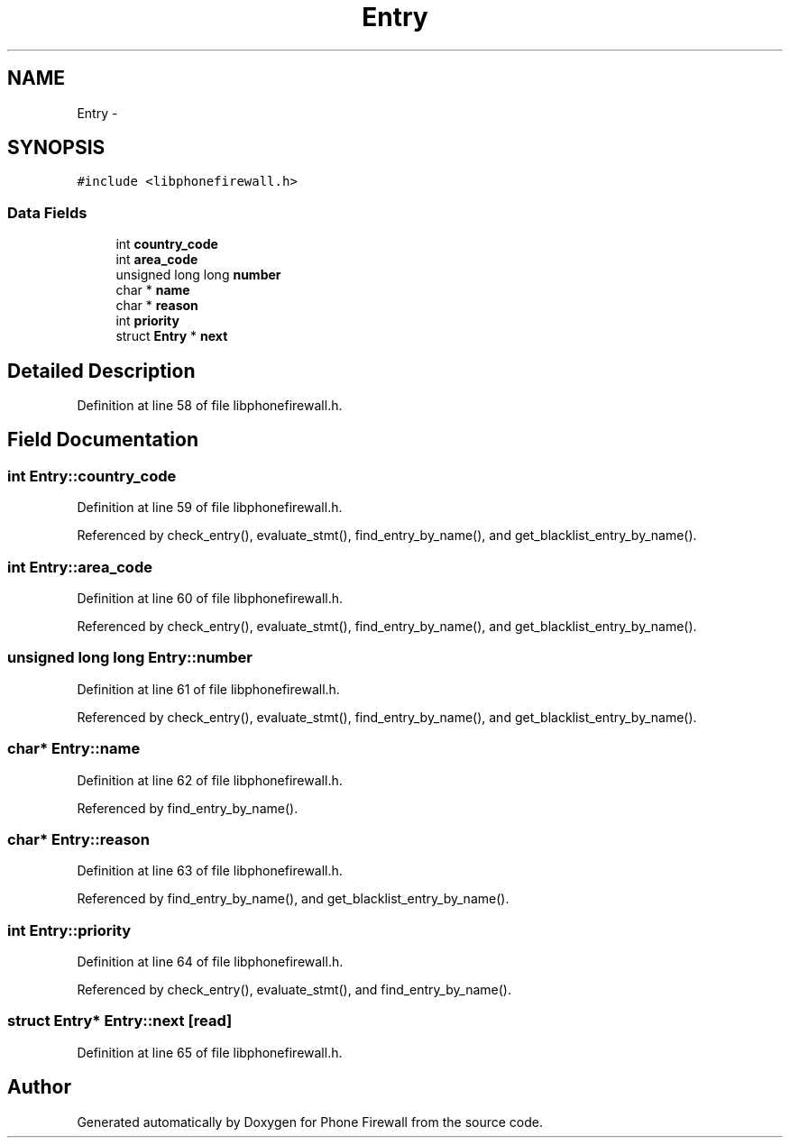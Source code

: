 .TH "Entry" 3 "13 Jul 2008" "Version v0.01" "Phone Firewall" \" -*- nroff -*-
.ad l
.nh
.SH NAME
Entry \- 
.SH SYNOPSIS
.br
.PP
\fC#include <libphonefirewall.h>\fP
.PP
.SS "Data Fields"

.in +1c
.ti -1c
.RI "int \fBcountry_code\fP"
.br
.ti -1c
.RI "int \fBarea_code\fP"
.br
.ti -1c
.RI "unsigned long long \fBnumber\fP"
.br
.ti -1c
.RI "char * \fBname\fP"
.br
.ti -1c
.RI "char * \fBreason\fP"
.br
.ti -1c
.RI "int \fBpriority\fP"
.br
.ti -1c
.RI "struct \fBEntry\fP * \fBnext\fP"
.br
.in -1c
.SH "Detailed Description"
.PP 
Definition at line 58 of file libphonefirewall.h.
.SH "Field Documentation"
.PP 
.SS "int \fBEntry::country_code\fP"
.PP
Definition at line 59 of file libphonefirewall.h.
.PP
Referenced by check_entry(), evaluate_stmt(), find_entry_by_name(), and get_blacklist_entry_by_name().
.SS "int \fBEntry::area_code\fP"
.PP
Definition at line 60 of file libphonefirewall.h.
.PP
Referenced by check_entry(), evaluate_stmt(), find_entry_by_name(), and get_blacklist_entry_by_name().
.SS "unsigned long long \fBEntry::number\fP"
.PP
Definition at line 61 of file libphonefirewall.h.
.PP
Referenced by check_entry(), evaluate_stmt(), find_entry_by_name(), and get_blacklist_entry_by_name().
.SS "char* \fBEntry::name\fP"
.PP
Definition at line 62 of file libphonefirewall.h.
.PP
Referenced by find_entry_by_name().
.SS "char* \fBEntry::reason\fP"
.PP
Definition at line 63 of file libphonefirewall.h.
.PP
Referenced by find_entry_by_name(), and get_blacklist_entry_by_name().
.SS "int \fBEntry::priority\fP"
.PP
Definition at line 64 of file libphonefirewall.h.
.PP
Referenced by check_entry(), evaluate_stmt(), and find_entry_by_name().
.SS "struct \fBEntry\fP* \fBEntry::next\fP\fC [read]\fP"
.PP
Definition at line 65 of file libphonefirewall.h.

.SH "Author"
.PP 
Generated automatically by Doxygen for Phone Firewall from the source code.
